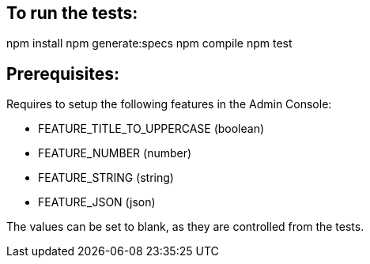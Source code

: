 == To run the tests:

npm install
npm generate:specs
npm compile
npm test

== Prerequisites:
Requires to setup the following features in the Admin Console:

* FEATURE_TITLE_TO_UPPERCASE (boolean)
* FEATURE_NUMBER (number)
* FEATURE_STRING (string)
* FEATURE_JSON (json)

The values can be set to blank, as they are controlled from the tests.

